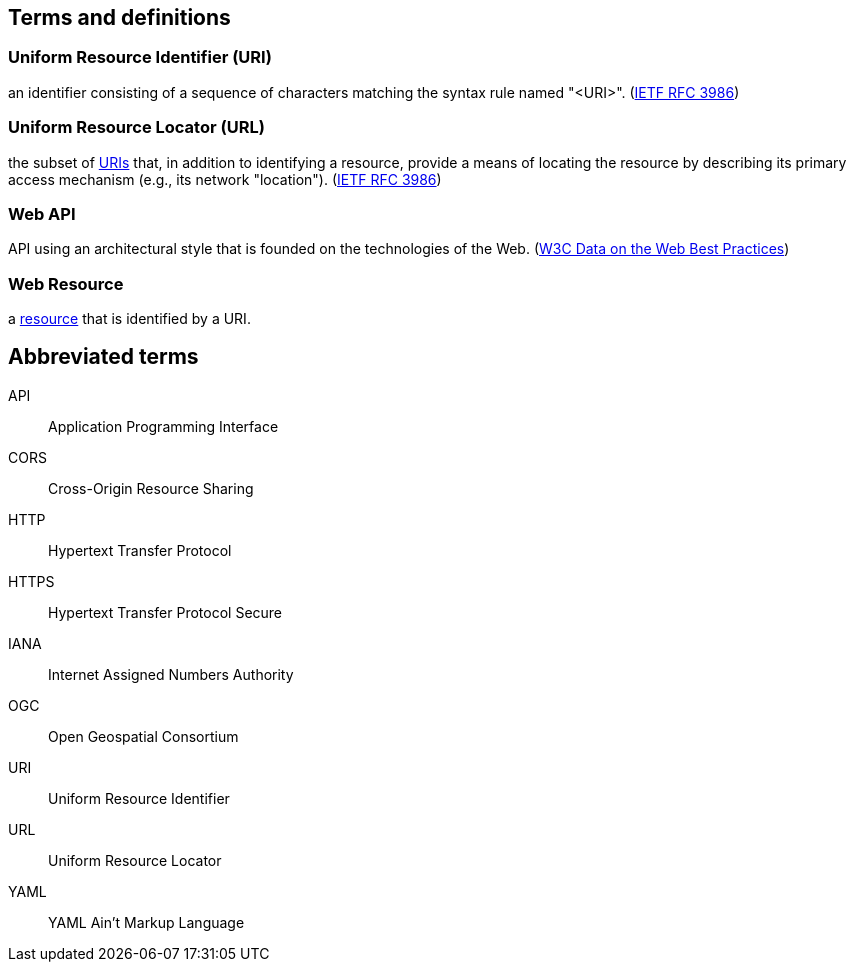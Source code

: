 == Terms and definitions

[[uri-definition]]
=== Uniform Resource Identifier (URI)
an identifier consisting of a sequence of characters matching the syntax rule named "<URI>". (<<rfc3986,IETF RFC 3986>>)

[[url-definition]]
=== Uniform Resource Locator (URL)
the subset of <<uri-definition,URIs>> that, in addition to identifying a resource, provide a means of locating the resource by describing its primary access mechanism (e.g., its network "location"). (<<rfc3986,IETF RFC 3986>>)

[[webapi-definition]]
=== Web API
API using an architectural style that is founded on the technologies of the Web. (<<DWBP,W3C Data on the Web Best Practices>>)

[[web-resource-definition]]
=== Web Resource
a <<resource-definition,resource>> that is identified by a URI.

== Abbreviated terms

API:: Application Programming Interface
CORS:: Cross-Origin Resource Sharing
HTTP:: Hypertext Transfer Protocol
HTTPS:: Hypertext Transfer Protocol Secure
IANA:: Internet Assigned Numbers Authority
OGC:: Open Geospatial Consortium
URI:: Uniform Resource Identifier
URL:: Uniform Resource Locator
YAML:: YAML Ain’t Markup Language
